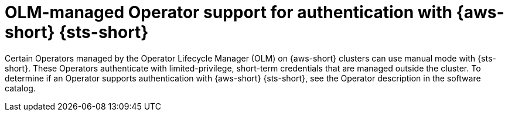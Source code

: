 // Module included in the following assemblies:
//
// * authentication/managing_cloud_provider_credentials/cco-short-term-creds.adoc

:_mod-docs-content-type: CONCEPT
[id="cco-short-term-creds-aws-olm_{context}"]
= OLM-managed Operator support for authentication with {aws-short} {sts-short}

Certain Operators managed by the Operator Lifecycle Manager (OLM) on {aws-short} clusters can use manual mode with {sts-short}. 
These Operators authenticate with limited-privilege, short-term credentials that are managed outside the cluster. 
To determine if an Operator supports authentication with {aws-short} {sts-short}, see the Operator description in the software catalog.
